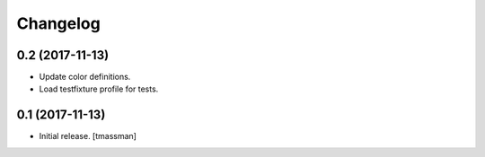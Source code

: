Changelog
=========


0.2 (2017-11-13)
----------------

- Update color definitions.
- Load testfixture profile for tests.


0.1 (2017-11-13)
----------------

- Initial release.
  [tmassman]
